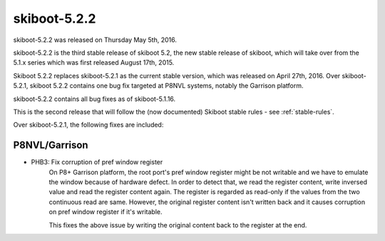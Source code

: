 skiboot-5.2.2
=============

skiboot-5.2.2 was released on Thursday May 5th, 2016.

skiboot-5.2.2 is the third stable release of skiboot 5.2, the new stable
release of skiboot, which will take over from the 5.1.x series which was
first released August 17th, 2015.

Skiboot 5.2.2 replaces skiboot-5.2.1 as the current stable version, which was
released on April 27th, 2016. Over skiboot-5.2.1, skiboot 5.2.2 contains
one bug fix targeted at P8NVL systems, notably the Garrison platform.

skiboot-5.2.2 contains all bug fixes as of skiboot-5.1.16.

This is the second release that will follow the (now documented) Skiboot
stable rules - see :ref:`stable-rules`.

Over skiboot-5.2.1, the following fixes are included:

P8NVL/Garrison
^^^^^^^^^^^^^^

- PHB3: Fix corruption of pref window register
    On P8+ Garrison platform, the root port's pref window register might
    be not writable and we have to emulate the window because of hardware
    defect. In order to detect that, we read the register content, write
    inversed value and read the register content again. The register is
    regarded as read-only if the values from the two continuous read are
    same. However, the original register content isn't written back and
    it causes corruption on pref window register if it's writable.

    This fixes the above issue by writing the original content back to
    the register at the end.
